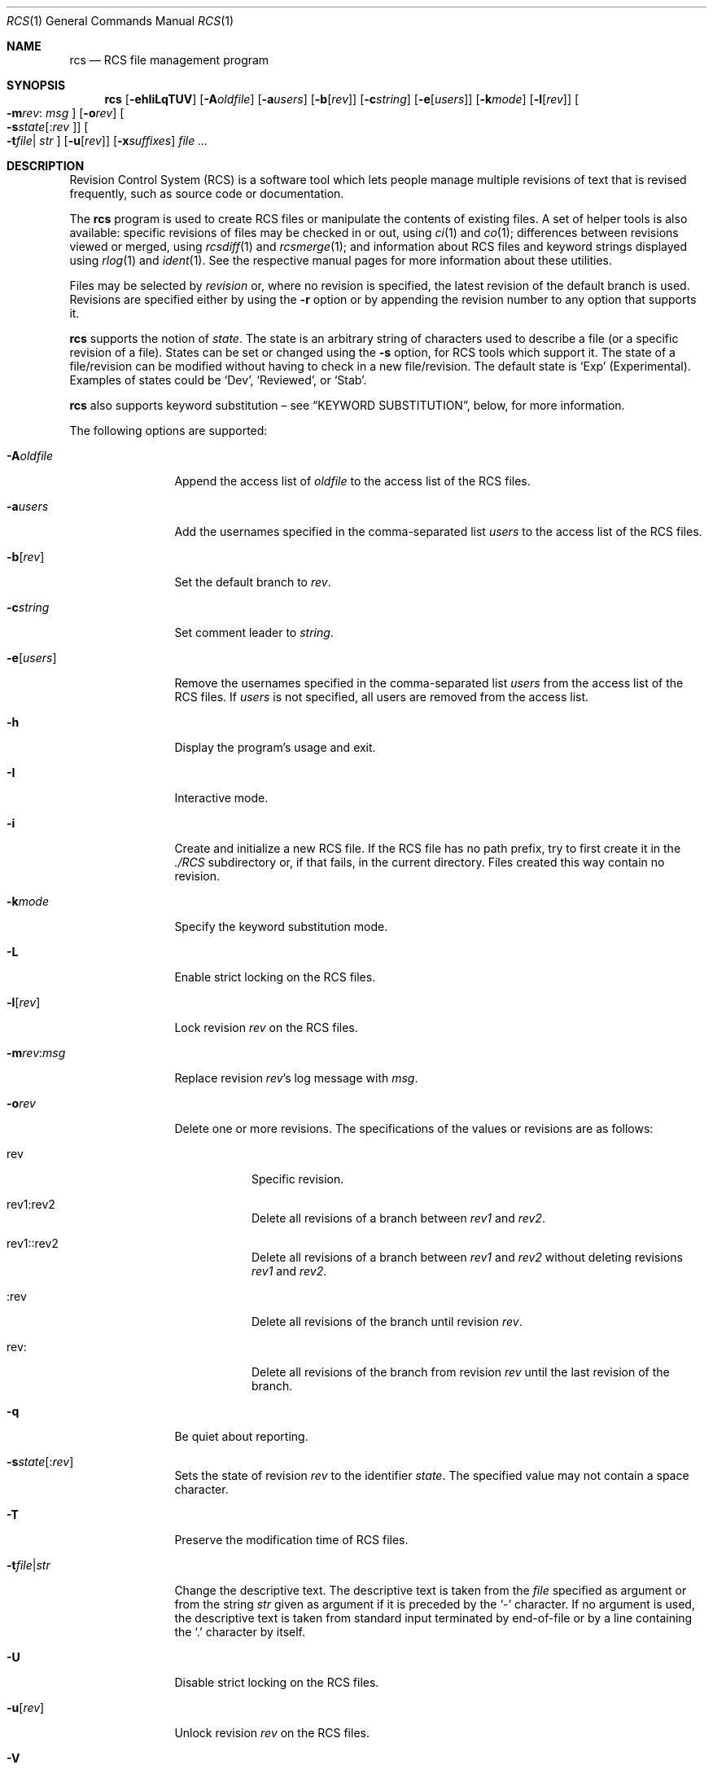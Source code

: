 .\"	$OpenBSD: rcs.1,v 1.38 2006/04/27 09:48:34 jmc Exp $
.\"
.\" Copyright (c) 2005 Jean-Francois Brousseau <jfb@openbsd.org>
.\" Copyright (c) 2005 Xavier Santolaria <xsa@openbsd.org>
.\" All rights reserved.
.\"
.\" Redistribution and use in source and binary forms, with or without
.\" modification, are permitted provided that the following conditions
.\" are met:
.\"
.\" 1. Redistributions of source code must retain the above copyright
.\"    notice, this list of conditions and the following disclaimer.
.\" 2. The name of the author may not be used to endorse or promote products
.\"    derived from this software without specific prior written permission.
.\"
.\" THIS SOFTWARE IS PROVIDED ``AS IS'' AND ANY EXPRESS OR IMPLIED WARRANTIES,
.\" INCLUDING, BUT NOT LIMITED TO, THE IMPLIED WARRANTIES OF MERCHANTABILITY
.\" AND FITNESS FOR A PARTICULAR PURPOSE ARE DISCLAIMED. IN NO EVENT SHALL
.\" THE AUTHOR BE LIABLE FOR ANY DIRECT, INDIRECT, INCIDENTAL, SPECIAL,
.\" EXEMPLARY, OR CONSEQUENTIAL  DAMAGES (INCLUDING, BUT NOT LIMITED TO,
.\" PROCUREMENT OF SUBSTITUTE GOODS OR SERVICES; LOSS OF USE, DATA, OR PROFITS;
.\" OR BUSINESS INTERRUPTION) HOWEVER CAUSED AND ON ANY THEORY OF LIABILITY,
.\" WHETHER IN CONTRACT, STRICT LIABILITY, OR TORT (INCLUDING NEGLIGENCE OR
.\" OTHERWISE) ARISING IN ANY WAY OUT OF THE USE OF THIS SOFTWARE, EVEN IF
.\" ADVISED OF THE POSSIBILITY OF SUCH DAMAGE.
.\"
.Dd May 16, 2004
.Dt RCS 1
.Os
.Sh NAME
.Nm rcs
.Nd RCS file management program
.Sh SYNOPSIS
.Nm
.Op Fl ehIiLqTUV
.Op Fl A Ns Ar oldfile
.Op Fl a Ns Ar users
.Op Fl b Ns Op Ar rev
.Op Fl c Ns Ar string
.Op Fl e Ns Op Ar users
.Op Fl k Ns Ar mode
.Op Fl l Ns Op Ar rev
.Oo Fl m Ns Ar rev :
.Ar msg Oc
.Op Fl o Ns Ar rev
.Oo Fl s Ns Ar state Ns
.Op : Ns Ar rev Oc
.Oo Fl t Ns Ar file Ns \*(Ba
.Ar str Oc
.Op Fl u Ns Op Ar rev
.Op Fl x Ns Ar suffixes
.Ar
.Sh DESCRIPTION
Revision Control System (RCS) is a software tool which lets people
manage multiple revisions of text that is revised frequently, such as
source code or documentation.
.Pp
The
.Nm
program is used to create RCS files or manipulate the contents of existing
files.
A set of helper tools is also available:
specific revisions of files may be checked in or out, using
.Xr ci 1
and
.Xr co 1 ;
differences between revisions viewed or merged, using
.Xr rcsdiff 1
and
.Xr rcsmerge 1 ;
and information about RCS files and keyword strings displayed using
.Xr rlog 1
and
.Xr ident 1 .
See the respective manual pages for more information
about these utilities.
.Pp
Files may be selected by
.Em revision
or, where no revision is specified,
the latest revision of the default branch is used.
Revisions are specified either by using the
.Fl r
option or
by appending the revision number to any option that supports it.
.Pp
.Nm
supports the notion of
.Em state .
The state is an arbitrary string of characters used to describe a file
(or a specific revision of a file).
States can be set or changed using the
.Fl s
option, for RCS tools which support it.
The state of a file/revision can be modified without having to check in
a new file/revision.
The default state is
.Sq Exp
(Experimental).
Examples of states could be
.Sq Dev ,
.Sq Reviewed ,
or
.Sq Stab .
.Pp
.Nm
also supports
keyword substitution \(en
see
.Sx KEYWORD SUBSTITUTION ,
below, for more information.
.Pp
The following options are supported:
.Bl -tag -width "-e usersXX"
.It Fl A Ns Ar oldfile
Append the access list of
.Ar oldfile
to the access list of the RCS files.
.It Fl a Ns Ar users
Add the usernames specified in the comma-separated list
.Ar users
to the access list of the RCS files.
.It Fl b Ns Op Ar rev
Set the default branch to
.Ar rev .
.It Fl c Ns Ar string
Set comment leader to
.Ar string .
.It Fl e Ns Op Ar users
Remove the usernames specified in the comma-separated list
.Ar users
from the access list of the RCS files.
If
.Ar users
is not specified, all users are removed from the access list.
.It Fl h
Display the program's usage and exit.
.It Fl I
Interactive mode.
.It Fl i
Create and initialize a new RCS file.
If the RCS file has no path prefix, try to first create it in the
.Pa ./RCS
subdirectory or, if that fails, in the current directory.
Files created this way contain no revision.
.It Fl k Ns Ar mode
Specify the keyword substitution mode.
.It Fl L
Enable strict locking on the RCS files.
.It Fl l Ns Op Ar rev
Lock revision
.Ar rev
on the RCS files.
.It Fl m Ns Ar rev : Ns Ar msg
Replace revision
.Ar rev Ns 's
log message with
.Ar msg .
.It Fl o Ns Ar rev
Delete one or more revisions.
The specifications of the values or revisions are as follows:
.Bl -tag -width Ds
.It rev
Specific revision.
.It rev1:rev2
Delete all revisions of a branch between
.Ar rev1
and
.Ar rev2 .
.It rev1::rev2
Delete all revisions of a branch between
.Ar rev1
and
.Ar rev2
without deleting revisions
.Ar rev1
and
.Ar rev2 .
.It :rev
Delete all revisions of the branch until revision
.Ar rev .
.It rev:
Delete all revisions of the branch from revision
.Ar rev
until the last revision of the branch.
.El
.It Fl q
Be quiet about reporting.
.Sm off
.It Fl s Ar state Op : Ar rev
.Sm on
Sets the state of revision
.Ar rev
to the identifier
.Ar state .
The specified value may not contain a space character.
.It Fl T
Preserve the modification time of RCS files.
.Sm off
.It Fl t Ar file \*(Ba Ar str
.Sm on
Change the descriptive text.
The descriptive text is taken from the
.Ar file
specified as argument or from the string
.Ar str
given as argument if it is preceded by the
.Sq -
character.
If no argument is used, the descriptive text is taken from standard input
terminated by end-of-file or by a line containing the
.Sq \&.
character by itself.
.It Fl U
Disable strict locking on the RCS files.
.It Fl u Ns Op Ar rev
Unlock revision
.Ar rev
on the RCS files.
.It Fl V
Print the program's version string and exit.
.It Fl x Ns Ar suffixes
Specifies the suffixes for RCS files.
Suffixes should be separated by the
.Sq /
character.
.El
.Sh KEYWORD SUBSTITUTION
As long as you edit source files inside a working directory you
can always find out the state of your files via the
.Xr cvs 1
.Ic status
or
.Ic log
commands, but as soon as files get exported from
your local working copy, it becomes harder to identify which
revisions they are.
.Pp
.Nm
and
.Xr cvs 1
can use a mechanism known as
.Sq keyword substitution
to help identify the files.
Embedded strings of the form $keyword$ and $keyword:...$ in a file
are replaced with strings of the form $keyword: value$ whenever you
obtain a new revision of the file.
The possible keywords are as follows:
.Bl -tag -width "XrevisionXX" -offset "XXX"
.It $\&Author$
The name of the user who checked in the revision.
.It $\&Date$
The date and hour (UTC) the revision was checked in.
.It $\&Header$
Standard header containing the full pathname of the RCS
file, the revision number, the date (UTC), the author and the state.
.It $\&Id$
The same content as $\&Header$ but without the path
of the RCS file.
.It $\&Log$
The log message supplied during commit, preceded by a header
containing the RCS filename, the revision number, the
author, and the date (UTC).
.It $\&Name$
The tag name used to check out the file.
.It $\&RCSfile$
The name of the RCS file, but without a path.
.It $\&Revision$
The revision number assigned to the revision.
.It $\&Source$
The full pathname of the RCS file.
.It $\&State$
The state assigned to the revision.
.El
.Pp
Keyword substitution has its disadvantages: sometimes the
literal text string $\&Author$ is wanted inside a file without
.Nm
or
.Xr cvs 1
interpreting it as a keyword and expanding it into something like
$\&Author$.
The
.Fl k Ns Ar o
option can be used to turn off keyword substitution entirely though.
There is unfortunately no way to selectively turn off keyword substitution.
.Pp
Each file and working directory copy of a file have a stored
default substitution mode.
Substitution modes on files are set by the
.Fl k Ns Ar mode
option.
.Pp
The possible substitution modes are as follows:
.Bl -tag -width Ds -offset 3n
.It Fl k Ns Ar b
Like
.Fl k Ns Ar o ,
but also avoids the conversion of line endings.
This option is used to handle binary files.
.It Fl k Ns Ar k
Does not substitute the keywords.
Useful with the
.Xr cvs 1
.Ic diff
and
.Xr rcsdiff 1
commands to avoid displaying the differences between keyword substitutions.
.It Fl k Ns Ar kv
The default behaviour.
Keywords are normally substituted i.e. $\&Revision$ becomes
$\&Revision: 1.1 $.
.It Fl k Ns Ar kvl
Like
.Fl k Ns Ar kv ,
except that the locker's name is displayed along with the version
if the given revision is currently locked.
This option is normally not useful as
.Nm
and
.Xr cvs 1
do not use file locking by default.
.It Fl k Ns Ar o
No substitutions are done.
This option is often used with the
.Xr cvs 1
.Ic import
command to guarantee that files that already contain external keywords
do not get modified.
.It Fl k Ns Ar v
Substitute the value of keywords instead of keywords themselves
e.g. instead of $\&Revision$, only insert 1.1 and not $\&Revision: 1.1 $.
This option must be used with care, as it can only be used once.
It is often used with the
.Xr cvs 1
.Ic export
command to freeze the values before releasing software.
.El
.Sh ENVIRONMENT
.Bl -tag -width RCSINIT
.It Ev RCSINIT
If set, this variable should contain a list of space-delimited options that
are prepended to the argument list.
.El
.Sh EXAMPLES
One of the most common uses of
.Nm
is to track changes to a document containing source code.
.Pp
As an example,
we'll look at a user wishing to track source changes to a file
.Ar foo.c .
.Pp
If the
.Ar RCS
directory does not exist yet, create it as follows and invoke the
check-in command:
.Bd -literal -offset indent
$ mkdir RCS
$ ci foo.c
.Ed
.Pp
This command creates an RCS file
.Ar foo.c,v
in the
.Ar RCS
directory, stores
.Ar foo.c
into it as revision 1.1, and deletes
.Ar foo.c .
.Xr ci 1
will prompt for a description of the file to be entered.
Whenever a newly created (or updated) file is checked-in,
.Xr ci 1
will prompt for a log message to be entered which should summarize
the changes made to the file.
That log message will be added to the RCS file along with the new revision.
.Pp
The
.Xr co 1
command can now be used to obtain a copy of the checked-in
.Ar foo.c,v
file:
.Pp
.Dl $ co foo.c
.Pp
This command checks the file out in unlocked mode.
If a user wants to have exclusive access to the file to make changes to it,
it needs to be checked out in locked mode using the
.Fl l
option of the
.Xr co 1
command.
Only one concurrent locked checkout of a revision is permitted.
.Pp
Once changes have been made to the
.Pa foo.c
file, and before checking the file in, the
.Xr rcsdiff 1
command can be used to view changes between the working file
and the most recently checked-in revision:
.Pp
.Dl $ rcsdiff -u foo.c
.Pp
The
.Fl u
option produces a unified diff.
See
.Xr diff 1
for more information.
.Sh SEE ALSO
.Xr ci 1 ,
.Xr co 1 ,
.Xr ident 1 ,
.Xr rcsclean 1 ,
.Xr rcsdiff 1 ,
.Xr rcsmerge 1 ,
.Xr rlog 1
.Sh STANDARDS
OpenRCS is compatible with
Walter Tichy's original RCS implementation.
.Pp
The flags
.Op Fl Mz
have no effect and are provided
for compatibility only.
.Sh HISTORY
The OpenRCS project is a BSD-licensed rewrite of the original
Revision Control System.
OpenRCS is written by Jean-Francois Brousseau, Joris Vink,
Niall O'Higgins, and Xavier Santolaria.
.Pp
The original RCS code was written in large parts by Walter F. Tichy
and Paul Eggert.
.Sh CAVEATS
For historical reasons,
the RCS tools do not permit whitespace between options and their arguments.
